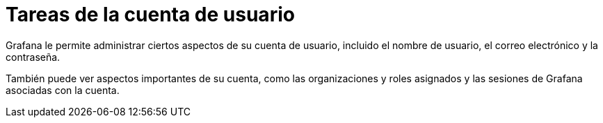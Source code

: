 = Tareas de la cuenta de usuario

Grafana le permite administrar ciertos aspectos de su cuenta de usuario, incluido el nombre de usuario, el correo electrónico y la contraseña.

También puede ver aspectos importantes de su cuenta, como las organizaciones y roles asignados y las sesiones de Grafana asociadas con la cuenta.